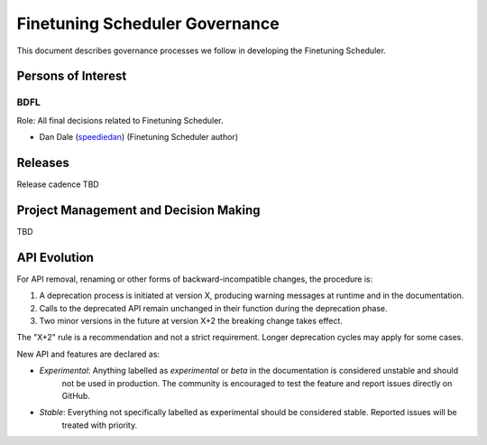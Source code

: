 .. _governance:

Finetuning Scheduler Governance
###############################

This document describes governance processes we follow in developing the Finetuning Scheduler.

Persons of Interest
*******************

.. _governance_bdfl:

BDFL
----
Role: All final decisions related to Finetuning Scheduler.

- Dan Dale (`speediedan <https://github.com/speediedan>`_) (Finetuning Scheduler author)

Releases
********

Release cadence TBD

Project Management and Decision Making
**************************************

TBD

API Evolution
*************

For API removal, renaming or other forms of backward-incompatible changes, the procedure is:

#. A deprecation process is initiated at version X, producing warning messages at runtime and in the documentation.
#. Calls to the deprecated API remain unchanged in their function during the deprecation phase.
#. Two minor versions in the future at version X+2 the breaking change takes effect.

The "X+2" rule is a recommendation and not a strict requirement. Longer deprecation cycles may apply for some cases.

New API and features are declared as:

- *Experimental*: Anything labelled as *experimental* or *beta* in the documentation is considered unstable and should
    not be used in production. The community is encouraged to test the feature and report issues directly on GitHub.
- *Stable*: Everything not specifically labelled as experimental should be considered stable. Reported issues will be
    treated with priority.
